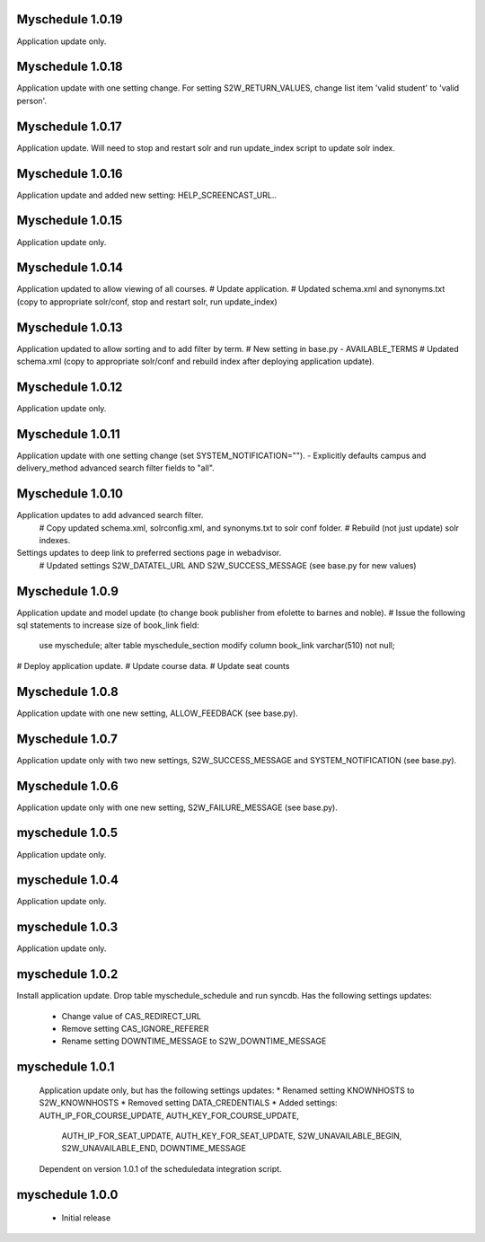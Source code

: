 Myschedule 1.0.19
=================
Application update only.

Myschedule 1.0.18
=================
Application update with one setting change. For setting S2W_RETURN_VALUES, change list item 'valid student' to 'valid person'.

Myschedule 1.0.17
=================
Application update.  Will need to stop and restart solr and run update_index script to update solr index.

Myschedule 1.0.16
=================
Application update and added new setting: HELP_SCREENCAST_URL..

Myschedule 1.0.15
=================
Application update only.

Myschedule 1.0.14
=================
Application updated to allow viewing of all courses.
# Update application.
# Updated schema.xml and synonyms.txt (copy to appropriate solr/conf, stop and restart solr, run update_index)

Myschedule 1.0.13
================
Application updated to allow sorting and to add filter by term.
# New setting in base.py - AVAILABLE_TERMS
# Updated schema.xml (copy to appropriate solr/conf and rebuild index after deploying application update).

Myschedule 1.0.12
=================
Application update only.

Myschedule 1.0.11
=================
Application update with one setting change (set SYSTEM_NOTIFICATION="").
- Explicitly defaults campus and delivery_method advanced search filter fields to "all".

Myschedule 1.0.10
=================
Application updates to add advanced search filter.
  # Copy updated schema.xml, solrconfig.xml, and synonyms.txt to solr conf folder.
  # Rebuild (not just update) solr indexes.
Settings updates to deep link to preferred sections page in webadvisor.
  # Updated settings S2W_DATATEL_URL AND S2W_SUCCESS_MESSAGE (see base.py for new values)

Myschedule 1.0.9
================
Application update and model update (to change book publisher from efolette to barnes and noble).
# Issue the following sql statements to increase size of book_link field:
    use myschedule;
    alter table myschedule_section modify column book_link varchar(510) not null;
# Deploy application update.
# Update course data.
# Update seat counts

Myschedule 1.0.8
================
Application update with one new setting, ALLOW_FEEDBACK (see base.py).

Myschedule 1.0.7
================
Application update only with two new settings, S2W_SUCCESS_MESSAGE and
SYSTEM_NOTIFICATION (see base.py).

Myschedule 1.0.6
================
Application update only with one new setting, S2W_FAILURE_MESSAGE (see base.py).

myschedule 1.0.5
================
Application update only.

myschedule 1.0.4
================
Application update only.

myschedule 1.0.3
================
Application update only.

myschedule 1.0.2
================
Install application update.
Drop table myschedule_schedule and run syncdb.
Has the following settings updates:
 * Change value of CAS_REDIRECT_URL
 * Remove setting CAS_IGNORE_REFERER
 * Rename setting DOWNTIME_MESSAGE to S2W_DOWNTIME_MESSAGE

myschedule 1.0.1
=======================
 Application update only, but has the following settings updates:
 * Renamed setting KNOWNHOSTS to S2W_KNOWNHOSTS
 * Removed setting DATA_CREDENTIALS
 * Added settings:  AUTH_IP_FOR_COURSE_UPDATE,  AUTH_KEY_FOR_COURSE_UPDATE,
                    AUTH_IP_FOR_SEAT_UPDATE,  AUTH_KEY_FOR_SEAT_UPDATE,
                    S2W_UNAVAILABLE_BEGIN, S2W_UNAVAILABLE_END,
                    DOWNTIME_MESSAGE
 Dependent on version 1.0.1 of the scheduledata integration script.

myschedule 1.0.0
=======================
 * Initial release
